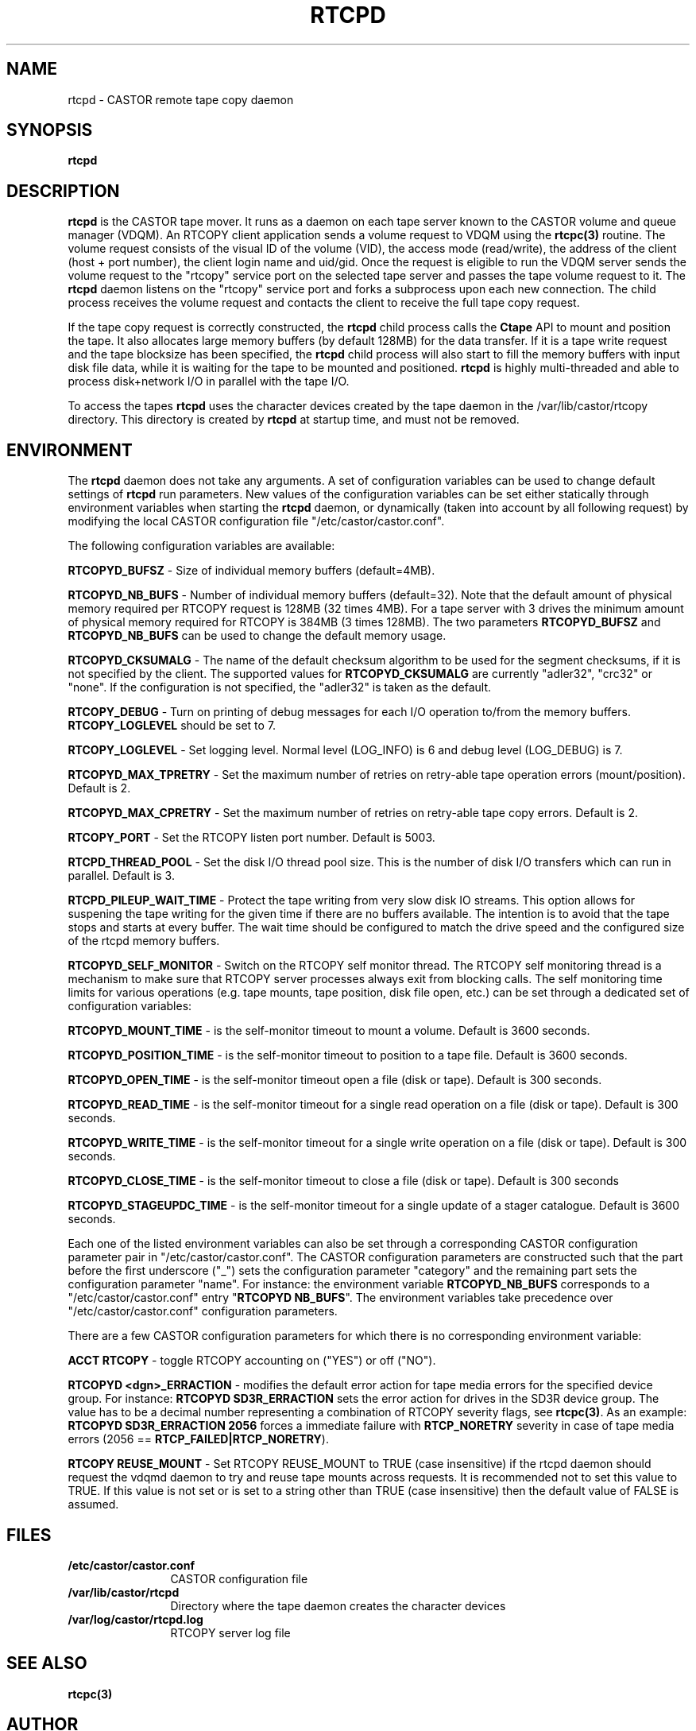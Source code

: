 .\" @(#)$RCSfile: rtcpd.man,v $ $Revision: 1.10 $ $Date: 2009/08/18 09:43:01 $ CERN CERN IT-PDP/DM Olof Barring
.\" Copyright (C) 2000-2004 by CERN IT-ADC
.\" All rights reserved
.\"
.nh
.TH RTCPD 1 "$Date: 2009/08/18 09:43:01 $" CASTOR "RTCOPY daemon"
.SH NAME
rtcpd \- CASTOR remote tape copy daemon
.SH SYNOPSIS
.B rtcpd
.SH DESCRIPTION
\fBrtcpd\fP is the CASTOR tape mover. It runs as a daemon on each tape
server known to the CASTOR volume and queue manager (VDQM). An RTCOPY
client application sends a volume request to VDQM using the \fBrtcpc(3)\fP
routine. The volume request consists of the visual ID of the volume (VID),
the access mode (read/write), the address of the client (host + port number),
the client login name and uid/gid. Once the request is eligible to run
the VDQM server sends the volume request to the "rtcopy" service port on
the selected tape server and passes the tape volume request to it. The
\fBrtcpd\fP daemon listens on the "rtcopy" service port and forks a subprocess
upon each new connection. The child process receives the volume request and
contacts the client to receive the full tape copy request.
.PP
If the tape copy request is correctly constructed, the \fBrtcpd\fP child
process calls the \fBCtape\fP API to mount and position the tape. It also
allocates large memory buffers (by default 128MB) for the data transfer.
If it is a tape write request and the tape blocksize has been specified,
the \fBrtcpd\fP child process will also start to fill the memory buffers
with input disk file data, while it is waiting for the tape to be mounted and
positioned. \fBrtcpd\fP is highly multi-threaded and able to process
disk+network I/O in parallel with the tape I/O.
.PP
To access the tapes \fBrtcpd\fP uses the character devices created by the tape daemon in the /var/lib/castor/rtcopy directory. This directory is created by \fBrtcpd\fP at startup time, and must not be removed.

.SH ENVIRONMENT
The \fBrtcpd\fP daemon does not take any arguments. A set of configuration
variables can be used to change default settings of \fBrtcpd\fP run parameters.
New values of the configuration variables can be set either statically
through environment variables when starting the \fBrtcpd\fP daemon, or
dynamically (taken into account by all following request) by modifying the
local CASTOR configuration file "/etc/castor/castor.conf".
.PP
The following configuration variables are available:
.PP
.B RTCOPYD_BUFSZ
\- Size of individual memory buffers (default=4MB).
.PP
.B RTCOPYD_NB_BUFS
\- Number of individual memory buffers (default=32). Note that the
default amount of physical memory required per RTCOPY request is 128MB
(32 times 4MB). For a tape server with 3 drives the minimum amount of
physical memory required for RTCOPY is 384MB (3 times 128MB). The two
parameters \fBRTCOPYD_BUFSZ\fP and \fBRTCOPYD_NB_BUFS\fP can be used
to change the default memory usage.
.PP
.B RTCOPYD_CKSUMALG
\- The name of the default checksum algorithm to be used for the segment
checksums, if it is not specified by the client. The supported values for
\fBRTCOPYD_CKSUMALG\fP are currently "adler32", "crc32" or "none". If the
configuration is not specified, the "adler32" is taken as the default.
.PP
.B RTCOPY_DEBUG
\- Turn on printing of debug messages for each I/O operation to/from the
memory buffers. \fBRTCOPY_LOGLEVEL\fP should be set to 7.
.PP
.B RTCOPY_LOGLEVEL
\- Set logging level. Normal level (LOG_INFO) is 6 and debug level (LOG_DEBUG)
is 7.
.PP
.B RTCOPYD_MAX_TPRETRY
\- Set the maximum number of retries on retry-able tape operation errors
(mount/position). Default is 2.
.PP
.B RTCOPYD_MAX_CPRETRY
\- Set the maximum number of retries on retry-able tape copy errors.
Default is 2.
.PP
.B RTCOPY_PORT
\- Set the RTCOPY listen port number. Default is 5003.
.PP
.B RTCPD_THREAD_POOL
\- Set the disk I/O thread pool size. This is the number of disk I/O transfers
which can run in parallel. Default is 3.
.PP
.B RTCPD_PILEUP_WAIT_TIME
\- Protect the tape writing from very slow disk IO streams. This option allows
for suspening the tape writing for the given time if there are no buffers
available. The intention is to avoid that the tape stops and starts at
every buffer. The wait time should be configured to match the drive speed
and the configured size of the rtcpd memory buffers.
.PP
.B RTCOPYD_SELF_MONITOR
\- Switch on the RTCOPY self monitor thread. The RTCOPY self monitoring thread
is a mechanism to make sure that RTCOPY server processes always exit from
blocking calls. The self monitoring time limits for various operations (e.g.
tape mounts, tape position, disk file open, etc.) can be set through a
dedicated set of configuration variables:
.PP
.B RTCOPYD_MOUNT_TIME
\- is the self-monitor timeout to mount a volume. Default is 3600 seconds.
.PP
.B RTCOPYD_POSITION_TIME
\- is the self-monitor timeout to position to a tape file.
Default is 3600 seconds.
.PP
.B RTCOPYD_OPEN_TIME
\- is the self-monitor timeout open a file (disk or tape).
Default is 300 seconds.
.PP
.B RTCOPYD_READ_TIME
\- is the self-monitor timeout for a single read operation on a file
(disk or tape). Default is 300 seconds.
.PP
.B RTCOPYD_WRITE_TIME
\- is the self-monitor timeout for a single write operation on a file
(disk or tape). Default is 300 seconds.
.PP
.B RTCOPYD_CLOSE_TIME
\- is the self-monitor timeout to close a file (disk or tape).
Default is 300 seconds
.PP
.B RTCOPYD_STAGEUPDC_TIME
\- is the self-monitor timeout for a single update of a stager catalogue.
Default is 3600 seconds.
.PP
Each one of the listed environment variables can also be set through a
corresponding CASTOR configuration parameter pair in "/etc/castor/castor.conf".
The CASTOR configuration parameters are constructed such that the part
before the first underscore ("_") sets the configuration parameter "category"
and the remaining part sets the configuration parameter "name".
For instance: the environment variable \fBRTCOPYD_NB_BUFS\fP corresponds to
a "/etc/castor/castor.conf" entry "\fBRTCOPYD   NB_BUFS\fP". The environment variables
take precedence over "/etc/castor/castor.conf" configuration parameters.

There are a few CASTOR configuration parameters for which there is no
corresponding environment variable:
.PP
.B ACCT RTCOPY
\- toggle RTCOPY accounting on ("YES") or off ("NO").
.PP
.B RTCOPYD <dgn>_ERRACTION
\- modifies the default error action for tape media errors for the specified
device group. For instance: \fBRTCOPYD SD3R_ERRACTION\fP sets the error
action for drives in the SD3R device group. The value has to be a decimal
number representing a combination of RTCOPY severity flags, see \fBrtcpc(3)\fP.
As an example: \fBRTCOPYD SD3R_ERRACTION 2056\fP forces a immediate
failure with \fBRTCP_NORETRY\fP severity in case of tape media errors
(2056 == \fBRTCP_FAILED|RTCP_NORETRY\fP).
.PP
.B RTCOPY REUSE_MOUNT
\- Set RTCOPY REUSE_MOUNT to TRUE (case insensitive) if the rtcpd daemon should
request the vdqmd daemon to try and reuse tape mounts across requests.  It
is recommended not to set this value to TRUE.  If this value is not set or is
set to a string other than TRUE (case insensitive) then the default value of
FALSE is assumed.

.SH FILES
.TP 1.2i
.B /etc/castor/castor.conf
CASTOR configuration file
.TP
.B /var/lib/castor/rtcpd
Directory where the tape daemon creates the character devices
.TP
.B /var/log/castor/rtcpd.log
RTCOPY server log file

.SH SEE ALSO
.BI rtcpc(3)

.SH AUTHOR
\fBCASTOR\fP Team <castor.support@cern.ch>
